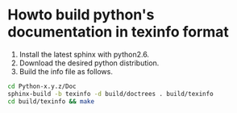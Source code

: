 
* Howto build python's documentation in texinfo format
  1. Install the latest sphinx with python2.6.
  2. Download the desired python distribution.
  3. Build the info file as follows.
#+begin_src sh
  cd Python-x.y.z/Doc
  sphinx-build -b texinfo -d build/doctrees . build/texinfo
  cd build/texinfo && make
#+end_src
